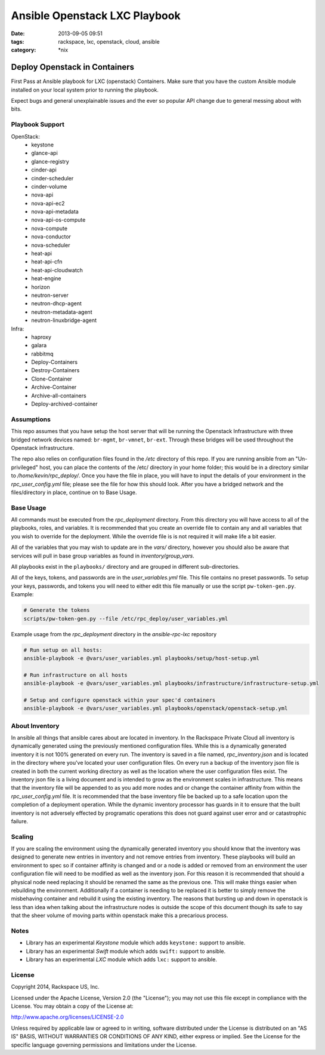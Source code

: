 Ansible Openstack LXC Playbook
##############################
:date: 2013-09-05 09:51
:tags: rackspace, lxc, openstack, cloud, ansible
:category: \*nix

Deploy Openstack in Containers
==============================

First Pass at Ansible playbook for LXC (openstack) Containers.
Make sure that you have the custom Ansible module installed on 
your local system prior to running the playbook.

Expect bugs and general unexplainable issues and the ever so popular 
API change due to general messing about with bits.


Playbook Support
----------------

OpenStack:
  * keystone
  * glance-api
  * glance-registry
  * cinder-api
  * cinder-scheduler
  * cinder-volume
  * nova-api
  * nova-api-ec2
  * nova-api-metadata
  * nova-api-os-compute
  * nova-compute
  * nova-conductor
  * nova-scheduler
  * heat-api
  * heat-api-cfn
  * heat-api-cloudwatch
  * heat-engine
  * horizon
  * neutron-server
  * neutron-dhcp-agent
  * neutron-metadata-agent
  * neutron-linuxbridge-agent


Infra:
  * haproxy
  * galara
  * rabbitmq
  * Deploy-Containers
  * Destroy-Containers
  * Clone-Container
  * Archive-Container
  * Archive-all-containers
  * Deploy-archived-container


Assumptions
-----------

This repo assumes that you have setup the host server that will be running the Openstack Infrastructure with three
bridged network devices named: ``br-mgmt``, ``br-vmnet``, ``br-ext``. Through these bridges will be used throughout
the Openstack infrastructure.

The repo also relies on configuration files found in the `/etc` directory of this repo.
If you are running ansible from an "Un-privileged" host, you can place the contents of the /etc/ directory in your 
home folder; this would be in a directory similar to `/home/kevin/rpc_deploy/`. Once you have the file in place, you
will have to input the details of your environment in the `rpc_user_config.yml` file; please see the file for how 
this should look. After you have a bridged network and the files/directory in place, continue on to _`Base Usage`.


Base Usage
----------

All commands must be executed from the `rpc_deployment` directory. From this directory you will have access to all
of the playbooks, roles, and variables.  It is recommended that you create an override file to contain any and all 
variables that you wish to override for the deployment. While the override file is is not required it will make life 
a bit easier.

All of the variables that you may wish to update are in the `vars/` directory, however you should also be aware that 
services will pull in base group variables as found in `inventory/group_vars`.

All playbooks exist in the ``playbooks/`` directory and are grouped in different sub-directories.

All of the keys, tokens, and passwords are in the `user_variables.yml` file. This file contains no
preset passwords. To setup your keys, passwords, and tokens you will need to either edit this file
manually or use the script ``pw-token-gen.py``. Example:

.. code-block::

    # Generate the tokens
    scripts/pw-token-gen.py --file /etc/rpc_deploy/user_variables.yml


Example usage from the `rpc_deployment` directory in the `ansible-rpc-lxc` repository

.. code-block:: bash

    # Run setup on all hosts: 
    ansible-playbook -e @vars/user_variables.yml playbooks/setup/host-setup.yml
    
    # Run infrastructure on all hosts
    ansible-playbook -e @vars/user_variables.yml playbooks/infrastructure/infrastructure-setup.yml
    
    # Setup and configure openstack within your spec'd containers
    ansible-playbook -e @vars/user_variables.yml playbooks/openstack/openstack-setup.yml


About Inventory
---------------

In ansible all things that ansible cares about are located in inventory. In the Rackspace Private Cloud all 
inventory is dynamically generated using the previously mentioned configuration files. While this is a dynamically 
generated inventory it is not 100% generated on every run.  The inventory is saved in a file named, 
`rpc_inventory.json` and is located in the directory where you've located your user configuration files. On every 
run a backup of the inventory json file is created in both the current working directory as well as the location where
the user configuration files exist.  The inventory json file is a living document and is intended to grow as the environment 
scales in infrastructure. This means that the inventory file will be appended to as you add more nodes and or change the 
container affinity from within the `rpc_user_config.yml` file. It is recommended that the base inventory file be backed 
up to a safe location upon the completion of a deployment operation. While the dynamic inventory processor has guards in it 
to ensure that the built inventory is not adversely effected by programatic operations this does not guard against user error
and or catastrophic failure.


Scaling
-------

If you are scaling the environment using the dynamically generated inventory you should know that the inventory was designed to 
generate new entries in inventory and not remove entries from inventory.  These playbooks will build an environment to spec so if 
container affinity is changed and or a node is added or removed from an environment the user configuration file will need to be 
modified as well as the inventory json.  For this reason it is recommended that should a physical node need replacing it should be 
renamed the same as the previous one. This will make things easier when rebuilding the environment. Additionally if a container
is needing to be replaced it is better to simply remove the misbehaving container and rebuild it using the existing inventory.
The reasons that bursting up and down in openstack is less than idea when talking about the infrastructure nodes is outside the 
scope of this document though its safe to say that the sheer volume of moving parts within openstack make this a precarious process.


Notes
-----

* Library has an experimental `Keystone` module which adds ``keystone:`` support to ansible. 
* Library has an experimental `Swift` module which adds ``swift:`` support to ansible.
* Library has an experimental `LXC` module which adds ``lxc:`` support to ansible. 

License
-------
Copyright 2014, Rackspace US, Inc.

Licensed under the Apache License, Version 2.0 (the "License");
you may not use this file except in compliance with the License.
You may obtain a copy of the License at:

http://www.apache.org/licenses/LICENSE-2.0

Unless required by applicable law or agreed to in writing, software
distributed under the License is distributed on an "AS IS" BASIS,
WITHOUT WARRANTIES OR CONDITIONS OF ANY KIND, either express or implied.
See the License for the specific language governing permissions and
limitations under the License.
